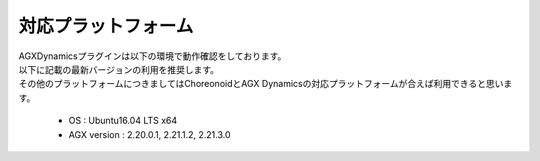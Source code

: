 
対応プラットフォーム
============

| AGXDynamicsプラグインは以下の環境で動作確認をしております。
| 以下に記載の最新バージョンの利用を推奨します。
| その他のプラットフォームにつきましてはChoreonoidとAGX Dynamicsの対応プラットフォームが合えば利用できると思います。

  * OS : Ubuntu16.04 LTS x64
  * AGX version : 2.20.0.1, 2.21.1.2, 2.21.3.0
